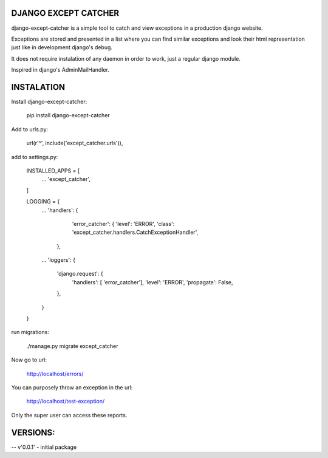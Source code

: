 DJANGO EXCEPT CATCHER
-------------
django-except-catcher is a simple tool to catch and view exceptions in a production django website.

Exceptions are stored and presented in a list where you can find similar exceptions and look their html representation just like in development django's debug.

It does not require instalation of any daemon in order to work, just a regular django module.

Inspired in django's AdminMailHandler.


INSTALATION
-------------


Install django-except-catcher:

    pip install django-except-catcher


Add to urls.py:

    url(r'^', include('except_catcher.urls')),

add to settings.py:

    INSTALLED_APPS = [
        ...
        'except_catcher',
    ]

    LOGGING = {
        ...
        'handlers': {
                'error_catcher': {
                'level': 'ERROR',
                'class': 'except_catcher.handlers.CatchExceptionHandler',
            },
        ...
        'loggers': {
            'django.request': {
                'handlers': [ 'error_catcher'],
                'level': 'ERROR',
                'propagate': False,
            },
        }
    }

run migrations:

    ./manage.py migrate except_catcher

Now go to url:

    http://localhost/errors/

You can purposely throw an exception in the url:

    http://localhost/test-exception/

Only the super user can access these reports.


VERSIONS:
-------------
-- v'0.0.1' - initial package
